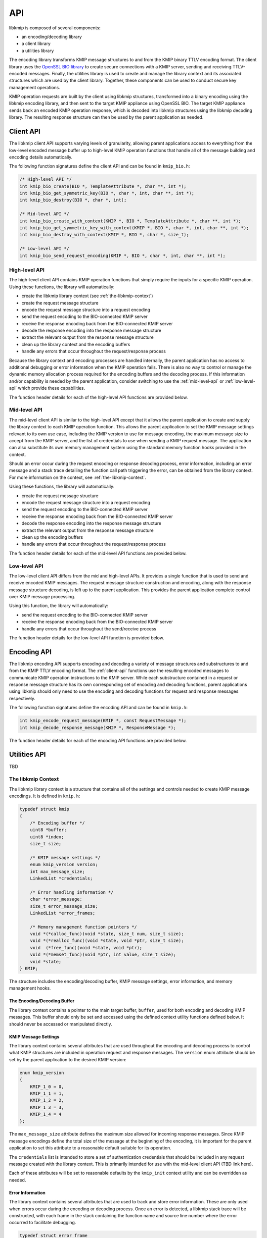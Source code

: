 API
===
libkmip is composed of several components:

* an encoding/decoding library 
* a client library
* a utilities library

The encoding library transforms KMIP message structures to and from the KMIP
binary TTLV encoding format. The client library uses the `OpenSSL BIO library`_
to create secure connections with a KMIP server, sending and receiving
TTLV-encoded messages. Finally, the utilities library is used to create and
manage the library context and its associated structures which are used by the
client library. Together, these components can be used to conduct secure key
management operations.

KMIP operation requests are built by the client using libkmip structures,
transformed into a binary encoding using the libkmip encoding library, and
then sent to the target KMIP appliance using OpenSSL BIO. The target KMIP
appliance sends back an encoded KMIP operation response, which is decoded into
libkmip structures using the libkmip decoding library. The resulting response
structure can then be used by the parent application as needed.

.. _client-api:

Client API
----------
The libkmip client API supports varying levels of granularity, allowing parent
applications access to everything from the low-level encoded message buffer
up to high-level KMIP operation functions that handle all of the message
building and encoding details automatically.

The following function signatures define the client API and can be found in
``kmip_bio.h``:

.. code-block:: c

   /* High-level API */
   int kmip_bio_create(BIO *, TemplateAttribute *, char **, int *);
   int kmip_bio_get_symmetric_key(BIO *, char *, int, char **, int *);
   int kmip_bio_destroy(BIO *, char *, int);
   
   /* Mid-level API */
   int kmip_bio_create_with_context(KMIP *, BIO *, TemplateAttribute *, char **, int *);
   int kmip_bio_get_symmetric_key_with_context(KMIP *, BIO *, char *, int, char **, int *);
   int kmip_bio_destroy_with_context(KMIP *, BIO *, char *, size_t);

   /* Low-level API */
   int kmip_bio_send_request_encoding(KMIP *, BIO *, char *, int, char **, int *); 

.. _high-level-api:

High-level API
~~~~~~~~~~~~~~
The high-level client API contains KMIP operation functions that simply
require the inputs for a specific KMIP operation. Using these functions, the
library will automatically:

* create the libkmip library context (see :ref:`the-libkmip-context`)
* create the request message structure
* encode the request message structure into a request encoding
* send the request encoding to the BIO-connected KMIP server
* receive the response encoding back from the BIO-connected KMIP server
* decode the response encoding into the response message structure
* extract the relevant output from the response message structure
* clean up the library context and the encoding buffers
* handle any errors that occur throughout the request/response process

Because the library context and encoding processes are handled internally, the
parent application has no access to additional debugging or error information
when the KMIP operation fails. There is also no way to control or manage the
dynamic memory allocation process required for the encoding buffers and the
decoding process. If this information and/or capability is needed by the
parent application, consider switching to use the :ref:`mid-level-api` or
:ref:`low-level-api` which provide these capabilities.

The function header details for each of the high-level API functions are
provided below.

.. c:function:: int kmip_bio_create(BIO *, TemplateAttribute *, char **, int *)

    Create a symmetric key with the attributes provided in the
    ``TemplateAttribute`` structure.

    :param BIO*: An OpenSSL ``BIO`` structure containing a connection to the
        KMIP server that will create the symmetric key.
    :param TemplateAttribute*: A libkmip :class:`TemplateAttribute` structure
        containing the attributes for the symmetric key (e.g., cryptographic
        algorithm, cryptographic length).
    :param char**: A double pointer that can be used to access the UUID of the
        newly created symmetric key.

        .. note::
           This pointer will point to a newly allocated block of memory. The
           parent application is responsible for clearing and freeing this
           memory once it is done using the UUID.

    :param int*: A pointer that can be used to access the length of the UUID
        string pointed to by the above double pointer.

    :return: A status code indicating success or failure of the operation. The
        following codes are returned explicitly by this function. If the code
        returned is not listed here, it is the result of the request encoding
        or response decoding process. See (ref here) for all possible status
        code values.

        * ``KMIP_ARG_INVALID``
            One or more of the function arguments are invalid or unset and no
            work can be done. This failure can occur if any of the following
            are true:

            * the OpenSSL ``BIO`` pointer is set to ``NULL``
            * the ``TemplateAttribute`` pointer is set to ``NULL``
            * the ``char **`` UUID double pointer is set to ``NULL``
            * the ``int *`` UUID size pointer is set to ``NULL``

        * ``KMIP_MEMORY_ALLOC_FAILED``
            Memory allocation failed during the key creation call. This
            failure can occur during any of the following steps:

            * creation/resizing of the encoding buffer
            * creation of the decoding buffer

        * ``KMIP_IO_FAILURE``
            A ``BIO`` error occurred during the key creation call. This
            failure can occur during any of the following steps:

            * sending the encoded request message to the KMIP server
            * receiving the encoded response message from the KMIP server

        * ``KMIP_EXCEED_MAX_MESSAGE_SIZE``
            The received response message from the KMIP server exceeds the
            maximum allowed message size defined in the default libkmip
            library context. Switching to the :ref:`mid-level-api` will
            allow the parent application to set the max message size in the
            library context directly.

        * ``KMIP_MALFORMED_RESPONSE``
            The received response message from the KMIP server is malformed
            and does not contain valid operation result information.

.. c:function:: int kmip_bio_get_symmetric_key(BIO *, char *, int, char **, int *)

    Retrieve a symmetric key identified by a specific UUID.

    :param BIO*: An OpenSSL ``BIO`` structure containing a connection to
        the KMIP server that stores the symmetric key.
    :param char*: A string containing the UUID of the symmetric key to retrieve.
    :param int: The length of the above UUID string.
    :param char**: A double pointer that can be used to access the bytes of
        the retrieved symmetric key.

        .. note::
           This pointer will point to a newly allocated block of memory. The
           parent application is responsible for clearing and freeing this
           memory once it is done using the symmetric key.

    :param int*: A pointer that can be used to access the length of the
        symmetric key pointed to by the above double pointer.

    :return: A status code indicating success or failure of the operation. The
        following codes are returned explicitly by this function. If the code
        returned is not listed here, it is the result of the request encoding
        or response decoding process. See (ref here) for all possible status
        code values.

        * ``KMIP_ARG_INVALID``
            One or more of the function arguments are invalid or unset and no
            work can be done. This failure can occur if any of the following
            are true:

            * the OpenSSL ``BIO`` pointer is set to ``NULL``
            * the ``char *`` UUID pointer is set to ``NULL``
            * the ``int`` UUID size argument is set to a non-positive integer
            * the ``char **`` bytes double pointer is set to ``NULL``
            * the ``int *`` bytes size pointer is set to ``NULL``

        * ``KMIP_MEMORY_ALLOC_FAILED``
            Memory allocation failed during the key retrieval call. This
            failure can occur during any of the following steps:

            * creation/resizing of the encoding buffer
            * creation of the decoding buffer

        * ``KMIP_IO_FAILURE``
            A ``BIO`` error occurred during the key retrieval call. This
            failure can occur during any of the following steps:

            * sending the encoded request message to the KMIP server
            * receiving the encoded response message from the KMIP server

        * ``KMIP_EXCEED_MAX_MESSAGE_SIZE``
            The received response message from the KMIP server exceeds the
            maximum allowed message size defined in the default libkmip
            library context. Switching to the :ref:`mid-level-api` will
            allow the parent application to set the max message size in the
            library context directly.

        * ``KMIP_MALFORMED_RESPONSE``
            The received response message from the KMIP server is malformed
            and does not contain valid operation result information.

.. c:function:: int kmip_bio_destroy(BIO *, char *, int)

    Destroy a symmetric key identified by a specific UUID.

    :param BIO*: An OpenSSL ``BIO`` structure containing a connection to
        the KMIP server that stores the symmetric key.
    :param char*: A string containing the UUID of the symmetric key to destroy.
    :param int: The length of the above UUID string.

    :return: A status code indicating success or failure of the operation. The
        following codes are returned explicitly by this function. If the code
        returned is not listed here, it is the result of the request encoding
        or response decoding process. See (ref here) for all possible status
        code values.

        * ``KMIP_ARG_INVALID``
            One or more of the function arguments are invalid or unset and no
            work can be done. This failure can occur if any of the following
            are true:

            * the OpenSSL ``BIO`` pointer is set to ``NULL``
            * the ``char *`` UUID pointer is set to ``NULL``
            * the ``int`` UUID size argument is set to a non-positive integer

        * ``KMIP_MEMORY_ALLOC_FAILED``
            Memory allocation failed during the key destruction call. This
            failure can occur during any of the following steps:

            * creation/resizing of the encoding buffer
            * creation of the decoding buffer

        * ``KMIP_IO_FAILURE``
            A ``BIO`` error occurred during the key destruction call. This
            failure can occur during any of the following steps:

            * sending the encoded request message to the KMIP server
            * receiving the encoded response message from the KMIP server

        * ``KMIP_EXCEED_MAX_MESSAGE_SIZE``
            The received response message from the KMIP server exceeds the
            maximum allowed message size defined in the default libkmip
            library context. Switching to the :ref:`mid-level-api` will
            allow the parent application to set the max message size in the
            library context directly.

        * ``KMIP_MALFORMED_RESPONSE``
            The received response message from the KMIP server is malformed
            and does not contain valid operation result information.

.. _mid-level-api:

Mid-level API
~~~~~~~~~~~~~
The mid-level client API is similar to the high-level API except that it
allows the parent application to create and supply the library context to
each KMIP operation function. This allows the parent application to set the
KMIP message settings relevant to its own use case, including the KMIP version
to use for message encoding, the maximum message size to accept from the KMIP
server, and the list of credentials to use when sending a KMIP request
message. The application can also substitute its own memory management system
using the standard memory function hooks provided in the context.

Should an error occur during the request encoding or response decoding
process, error information, including an error message and a stack trace
detailing the function call path triggering the error, can be obtained from
the library context. For more information on the context, see
:ref:`the-libkmip-context`.

Using these functions, the library will automatically:

* create the request message structure
* encode the request message structure into a request encoding
* send the request encoding to the BIO-connected KMIP server
* receive the response encoding back from the BIO-connected KMIP server
* decode the response encoding into the response message structure
* extract the relevant output from the response message structure
* clean up the encoding buffers
* handle any errors that occur throughout the request/response process

The function header details for each of the mid-level API functions are
provided below.

.. c:function:: int kmip_bio_create_with_context(KMIP *, BIO *, TemplateAttribute *, char **, int *)

    Create a symmetric key with the attributes provided in the
    ``TemplateAttribute`` structure.

    :param KMIP*: A libkmip ``KMIP`` structure containing the context
        information needed to encode and decode message structures.

        .. note::
           This structure should be properly destroyed by the parent
           application once it is done conducting KMIP operations. See
           :ref:`the-libkmip-context` and :ref:`context-functions` for more
           information.

    :param BIO*: An OpenSSL ``BIO`` structure containing a connection to the
        KMIP server that will create the symmetric key.
    :param TemplateAttribute*: A libkmip :class:`TemplateAttribute` structure
        containing the attributes for the symmetric key (e.g., cryptographic
        algorithm, cryptographic length).
    :param char**: A double pointer that can be used to access the UUID of the
        newly created symmetric key.

        .. note::
           This pointer will point to a newly allocated block of memory. The
           parent application is responsible for clearing and freeing this
           memory once it is done using the UUID.

    :param int*: A pointer that can be used to access the length of the UUID
        string pointed to by the above double pointer.

    :return: A status code indicating success or failure of the operation. The
        following codes are returned explicitly by this function. If the code
        returned is not listed here, it is the result of the request encoding
        or response decoding process. See (ref here) for all possible status
        code values.

        * ``KMIP_ARG_INVALID``
            One or more of the function arguments are invalid or unset and no
            work can be done. This failure can occur if any of the following
            are true:

            * the libkmip ``KMIP`` pointer is set to ``NULL``
            * the OpenSSL ``BIO`` pointer is set to ``NULL``
            * the ``TemplateAttribute`` pointer is set to ``NULL``
            * the ``char **`` UUID double pointer is set to ``NULL``
            * the ``int *`` UUID size pointer is set to ``NULL``

        * ``KMIP_MEMORY_ALLOC_FAILED``
            Memory allocation failed during the key creation call. This
            failure can occur during any of the following steps:

            * creation/resizing of the encoding buffer
            * creation of the decoding buffer

        * ``KMIP_IO_FAILURE``
            A ``BIO`` error occurred during the key creation call. This
            failure can occur during any of the following steps:

            * sending the encoded request message to the KMIP server
            * receiving the encoded response message from the KMIP server

        * ``KMIP_EXCEED_MAX_MESSAGE_SIZE``
            The received response message from the KMIP server exceeds the
            maximum allowed message size defined in the provided libkmip
            library context.

        * ``KMIP_MALFORMED_RESPONSE``
            The received response message from the KMIP server is malformed
            and does not contain valid operation result information.

.. c:function:: int kmip_bio_get_symmetric_key_with_context(KMIP *, BIO *, char *, int, char **, int *)

    Retrieve a symmetric key identified by a specific UUID.

    :param KMIP*: A libkmip ``KMIP`` structure containing the context
        information needed to encode and decode message structures.

        .. note::
           This structure should be properly destroyed by the parent
           application once it is done conducting KMIP operations. See
           :ref:`the-libkmip-context` and :ref:`context-functions` for more
           information.

    :param BIO*: An OpenSSL ``BIO`` structure containing a connection to
        the KMIP server that stores the symmetric key.
    :param char*: A string containing the UUID of the symmetric key to retrieve.
    :param int: The length of the above UUID string.
    :param char**: A double pointer that can be used to access the bytes of
        the retrieved symmetric key.

        .. note::
           This pointer will point to a newly allocated block of memory. The
           parent application is responsible for clearing and freeing this
           memory once it is done using the symmetric key.

    :param int*: A pointer that can be used to access the length of the
        symmetric key pointed to by the above double pointer.

    :return: A status code indicating success or failure of the operation. The
        following codes are returned explicitly by this function. If the code
        returned is not listed here, it is the result of the request encoding
        or response decoding process. See (ref here) for all possible status
        code values.

        * ``KMIP_ARG_INVALID``
            One or more of the function arguments are invalid or unset and no
            work can be done. This failure can occur if any of the following
            are true:

            * the libkmip ``KMIP`` pointer is set to ``NULL``
            * the OpenSSL ``BIO`` pointer is set to ``NULL``
            * the ``char *`` UUID pointer is set to ``NULL``
            * the ``int`` UUID size argument is set to a non-positive integer
            * the ``char **`` bytes double pointer is set to ``NULL``
            * the ``int *`` bytes size pointer is set to ``NULL``

        * ``KMIP_MEMORY_ALLOC_FAILED``
            Memory allocation failed during the key retrieval call. This
            failure can occur during any of the following steps:

            * creation/resizing of the encoding buffer
            * creation of the decoding buffer

        * ``KMIP_IO_FAILURE``
            A ``BIO`` error occurred during the key retrieval call. This
            failure can occur during any of the following steps:

            * sending the encoded request message to the KMIP server
            * receiving the encoded response message from the KMIP server

        * ``KMIP_EXCEED_MAX_MESSAGE_SIZE``
            The received response message from the KMIP server exceeds the
            maximum allowed message size defined in the provided libkmip
            library context.

        * ``KMIP_MALFORMED_RESPONSE``
            The received response message from the KMIP server is malformed
            and does not contain valid operation result information.

.. c:function:: int kmip_bio_destroy_with_context(KMIP *, BIO *, char *, int)

    Destroy a KMIP managed object identified by a specific UUID.

    :param KMIP*: A libkmip ``KMIP`` structure containing the context
        information needed to encode and decode message structures.

        .. note::
           This structure should be properly destroyed by the parent
           application once it is done conducting KMIP operations. See
           :ref:`the-libkmip-context` and :ref:`context-functions` for more
           information.

    :param BIO*: An OpenSSL ``BIO`` structure containing a connection to
        the KMIP server that stores the KMIP managed object.
    :param char*: A string containing the UUID of the KMIP managed object to
        destroy.
    :param int: The length of the above UUID string.

    :return: A status code indicating success or failure of the operation. The
        following codes are returned explicitly by this function. If the code
        returned is not listed here, it is the result of the request encoding
        or response decoding process. See (ref here) for all possible status
        code values.

        * ``KMIP_ARG_INVALID``
            One or more of the function arguments are invalid or unset and no
            work can be done. This failure can occur if any of the following
            are true:

            * the libkmip ``KMIP`` pointer is set to ``NULL``
            * the OpenSSL ``BIO`` pointer is set to ``NULL``
            * the ``char *`` UUID pointer is set to ``NULL``
            * the ``int`` UUID size argument is set to a non-positive integer

        * ``KMIP_MEMORY_ALLOC_FAILED``
            Memory allocation failed during the key destruction call. This
            failure can occur during any of the following steps:

            * creation/resizing of the encoding buffer
            * creation of the decoding buffer

        * ``KMIP_IO_FAILURE``
            A ``BIO`` error occurred during the key destruction call. This
            failure can occur during any of the following steps:

            * sending the encoded request message to the KMIP server
            * receiving the encoded response message from the KMIP server

        * ``KMIP_EXCEED_MAX_MESSAGE_SIZE``
            The received response message from the KMIP server exceeds the
            maximum allowed message size defined in the provided libkmip
            library context.

        * ``KMIP_MALFORMED_RESPONSE``
            The received response message from the KMIP server is malformed
            and does not contain valid operation result information.

.. _low-level-api:

Low-level API
~~~~~~~~~~~~~
The low-level client API differs from the mid and high-level APIs. It provides
a single function that is used to send and receive encoded KMIP messages. The
request message structure construction and encoding, along with the response
message structure decoding, is left up to the parent application. This provides
the parent application complete control over KMIP message processing.

Using this function, the library will automatically:

* send the request encoding to the BIO-connected KMIP server
* receive the response encoding back from the BIO-connected KMIP server
* handle any errors that occur throughout the send/receive process

The function header details for the low-level API function is provided below.

.. c:function:: int kmip_bio_send_request_encoding(KMIP *, BIO *, char *, int, char **, int *)

    Send a KMIP encoded request message to the KMIP server.

    :param KMIP*: A libkmip ``KMIP`` structure containing the context
        information needed to encode and decode message structures. Primarily
        used here to control the maximum response message size.

        .. note::
           This structure should be properly destroyed by the parent
           application once it is done conducting KMIP operations. See
           :ref:`the-libkmip-context` and :ref:`context-functions` for more
           information.

    :param BIO*: An OpenSSL ``BIO`` structure containing a connection to
        the KMIP server.
    :param char*: A string containing the KMIP encoded request message bytes.
    :param int: The length of the above encoded request message.
    :param char**: A double pointer that can be used to access the bytes of
        the received KMIP encoded response message.

        .. note::
           This pointer will point to a newly allocated block of memory. The
           parent application is responsible for clearing and freeing this
           memory once it is done processing the encoded response message.

    :param int*: A pointer that can be used to access the length of the
        encoded response message pointed to by the above double pointer.

    :return: A status code indicating success or failure of the operation. The
        following codes are returned explicitly by this function.

        * ``KMIP_ARG_INVALID``
            One or more of the function arguments are invalid or unset and no
            work can be done. This failure can occur if any of the following
            are true:

            * the libkmip ``KMIP`` pointer is set to ``NULL``
            * the OpenSSL ``BIO`` pointer is set to ``NULL``
            * the ``char *`` encoded request message bytes pointer is set to
              ``NULL``
            * the ``int`` encoded request message bytes size argument is set
              to a non-positive integer
            * the ``char **`` encoded response message bytes double pointer is
              set to ``NULL``
            * the ``int *`` encoded response message bytes size pointer is set
              to ``NULL``

        * ``KMIP_MEMORY_ALLOC_FAILED``
            Memory allocation failed during message handling. This failure can
            occur during the following step:

            * creation of the decoding buffer

        * ``KMIP_IO_FAILURE``
            A ``BIO`` error occurred during message handling. This failure can
            occur during any of the following steps:

            * sending the encoded request message to the KMIP server
            * receiving the encoded response message from the KMIP server

        * ``KMIP_EXCEED_MAX_MESSAGE_SIZE``
            The received response message from the KMIP server exceeds the
            maximum allowed message size defined in the provided libkmip
            library context.

.. _encoding-api:

Encoding API
------------
The libkmip encoding API supports encoding and decoding a variety of message
structures and substructures to and from the KMIP TTLV encoding format. The
:ref:`client-api` functions use the resulting encoded messages to communicate
KMIP operation instructions to the KMIP server. While each substructure
contained in a request or response message structure has its own corresponding
set of encoding and decoding functions, parent applications using libkmip
should only need to use the encoding and decoding functions for request and
response messages respectively.

The following function signatures define the encoding API and can be found in
``kmip.h``:

.. code-block:: c

   int kmip_encode_request_message(KMIP *, const RequestMessage *);
   int kmip_decode_response_message(KMIP *, ResponseMessage *);

The function header details for each of the encoding API functions are
provided below.

.. c:function:: int kmip_encode_request_message(KMIP *, const RequestMessage *)

.. c:function:: int kmip_decode_response_message(KMIP *, ResponseMessage *)

.. _utilities-api:

Utilities API
-------------
TBD

.. _the-libkmip-context:

The libkmip Context
~~~~~~~~~~~~~~~~~~~
The libkmip library context is a structure that contains all of the settings
and controls needed to create KMIP message encodings. It is defined in
``kmip.h``:

.. code-block:: c

   typedef struct kmip
   {
       /* Encoding buffer */
       uint8 *buffer;
       uint8 *index;
       size_t size;

       /* KMIP message settings */
       enum kmip_version version;
       int max_message_size;
       LinkedList *credentials;

       /* Error handling information */
       char *error_message;
       size_t error_message_size;
       LinkedList *error_frames;

       /* Memory management function pointers */
       void *(*calloc_func)(void *state, size_t num, size_t size);
       void *(*realloc_func)(void *state, void *ptr, size_t size);
       void  (*free_func)(void *state, void *ptr);
       void *(*memset_func)(void *ptr, int value, size_t size);
       void *state;
   } KMIP;

The structure includes the encoding/decoding buffer, KMIP message settings,
error information, and memory management hooks.

The Encoding/Decoding Buffer
````````````````````````````
The library context contains a pointer to the main target buffer, ``buffer``,
used for both encoding and decoding KMIP messages. This buffer should only
be set and accessed using the defined context utility functions defined below.
It should never be accessed or manipulated directly.

KMIP Message Settings
`````````````````````
The library context contains several attributes that are used throughout the
encoding and decoding process to control what KMIP structures are included in
operation request and response messages. The ``version`` enum attribute should
be set by the parent application to the desired KMIP version:

.. code-block:: c

   enum kmip_version
   {
       KMIP_1_0 = 0,
       KMIP_1_1 = 1,
       KMIP_1_2 = 2,
       KMIP_1_3 = 3,
       KMIP_1_4 = 4
   };

The ``max_message_size`` attribute defines the maximum size allowed for
incoming response messages. Since KMIP message encodings define the total size
of the message at the beginning of the encoding, it is important for the 
parent application to set this attribute to a reasonable default suitable for
its operation.

The ``credentials`` list is intended to store a set of authentication
credentials that should be included in any request message created with the
library context. This is primarily intended for use with the mid-level client
API (TBD link here).

Each of these attributes will be set to reasonable defaults by the
``kmip_init`` context utility and can be overridden as needed.

Error Information
`````````````````
The library context contains several attributes that are used to track and
store error information. These are only used when errors occur during the
encoding or decoding process. Once an error is detected, a libkmip stack
trace will be constructed, with each frame in the stack containing the
function name and source line number where the error occurred to facilitate
debugging.

.. code-block:: c

   typedef struct error_frame
   {
       char *function;
       int line;
   } ErrorFrame;

The original error message will be captured in the ``error_message``
attribute for use in logging or user-facing status messages.

TBD - See the context functions below for using and accessing this error information.


Memory Management
`````````````````
The library context contains several function pointers that can be used to
wrap or substitute common memory management utilities. All memory management
done by libkmip is done through these function pointers, allowing the calling
application to easily substitute its own memory management system. The
``kmip_init`` utility function will automatically set these hooks to the default memory
management functions if any of them are unset.

.. _context-functions:

Context Functions
~~~~~~~~~~~~~~~~~
TBD

.. code-block:: c

   #include <kmip/kmip.h>

   void kmip_clear_errors(KMIP *);
   void kmip_init(KMIP *, void *, size_t, enum kmip_version);
   void kmip_init_error_message(KMIP *);
   int  kmip_add_credential(KMIP *, Credential *);
   void kmip_remove_credentials(KMIP *);
   void kmip_reset(KMIP *);
   void kmip_rewind(KMIP *);
   void kmip_set_buffer(KMIP *, void *, size_t);
   void kmip_destroy(KMIP *);
   void kmip_push_error_frame(KMIP *, const char *, const int);

ADD REMAINING FUNCTIONS HERE

ADD MORE DETAILS HERE

.. _`OpenSSL BIO library`: https://www.openssl.org/docs/man1.1.0/crypto/bio.html